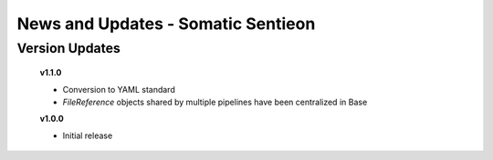 ===================================
News and Updates - Somatic Sentieon
===================================

Version Updates
+++++++++++++++

  **v1.1.0**

  * Conversion to YAML standard
  * *FileReference* objects shared by multiple pipelines have been centralized in Base

  **v1.0.0**

  * Initial release
